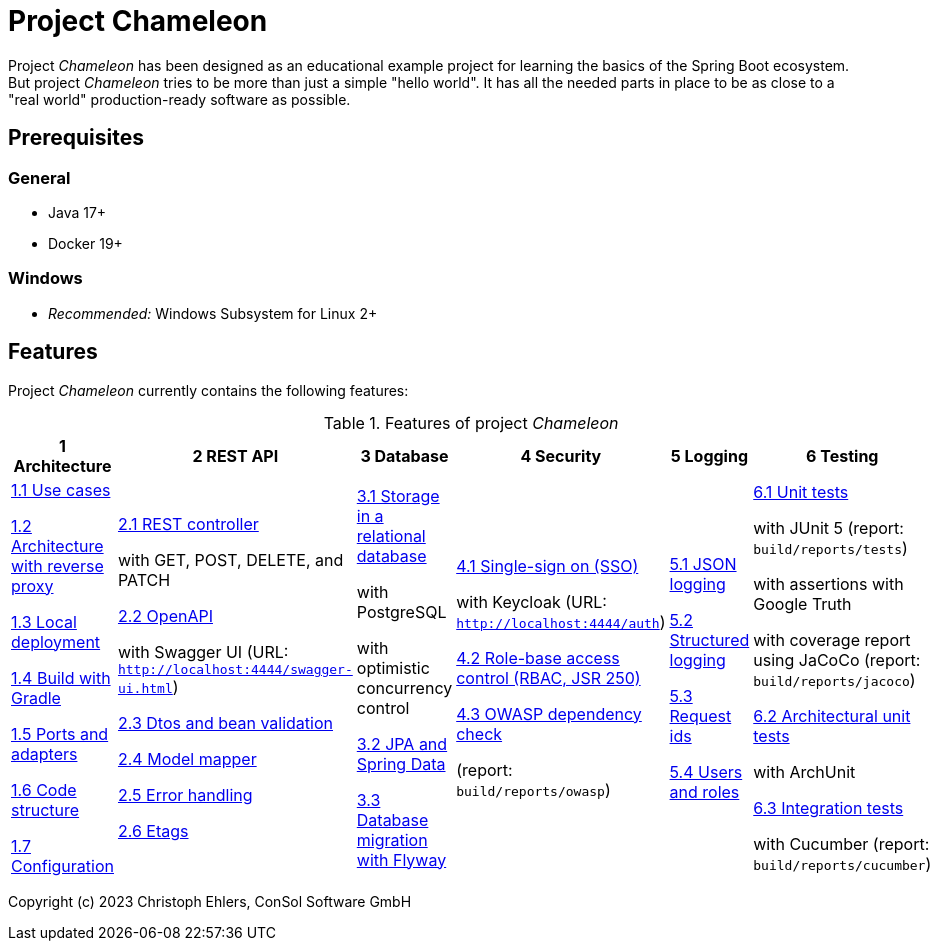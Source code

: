 = Project *Chameleon*

Project _Chameleon_ has been designed as an educational example project for learning the basics of the Spring Boot ecosystem. But project _Chameleon_ tries to be more than just a simple "hello world". It has all the needed parts in place to be as close to a "real world" production-ready software as possible.

== Prerequisites

=== General

- Java 17+
- Docker 19+

=== Windows

- _Recommended:_ Windows Subsystem for Linux 2+

[#_features]
== Features

Project _Chameleon_ currently contains the following features:

.Features of project _Chameleon_
[cols=6*,options=header]
|===
| 1 Architecture
| 2 REST API
| 3 Database
| 4 Security
| 5 Logging
| 6 Testing
a|
xref:docs/1_Architecture/1.1_Use_cases.adoc[1.1 Use cases]

xref:docs/1_Architecture/1.2_Architecture_with_reverse_proxy[1.2 Architecture with reverse proxy]

xref:docs/1_Architecture/1.3_Local_deployment.adoc[1.3 Local deployment]

xref:docs/1_Architecture/1.4_Build_with_Gradle[1.4 Build with Gradle]

xref:docs/1_Architecture/1.5_Ports_and_adapters.adoc[1.5 Ports and adapters]

xref:docs/1_Architecture/1.6_Code_structure.adoc[1.6 Code structure]

xref:docs/1_Architecture/1.7_Configuration.adoc[1.7 Configuration]
a|
xref:docs/2_REST_API/2.1_REST_controller.adoc[2.1 REST controller]

with GET, POST, DELETE, and PATCH

xref:docs/2_REST_API/2.2_OpenAPI.adoc[2.2 OpenAPI]

with Swagger UI (URL: `http://localhost:4444/swagger-ui.html`)

xref:docs/2_REST_API/2.3_Dtos_and_bean_validation.adoc[2.3 Dtos and bean validation]

xref:docs/2_REST_API/2.4_Model_mapper.adoc[2.4 Model mapper]

xref:docs/2_REST_API/2.5_Error_handling.adoc[2.5 Error handling]

xref:docs/2_REST_API/2.6_ETags.adoc[2.6 Etags]
a|
xref:docs/3_Database/3.1_Storage_in_a_relational_database.adoc[3.1 Storage in a relational database]

with PostgreSQL

with optimistic concurrency control

xref:docs/3_Database/3.2_JPA_and_Spring_Data.adoc[3.2 JPA and Spring Data]

xref:docs/3_Database/3.3_Database_migration_with_Flyway.adoc[3.3 Database migration with Flyway]

a|
xref:docs/4_Security/4.1_Single_sign-on.adoc[4.1 Single-sign on (SSO)]

with Keycloak (URL: `http://localhost:4444/auth`)

xref:docs/4_Security/4.2_Role-based_access_control.adoc[4.2 Role-base access control (RBAC, JSR 250)]

xref:docs/4_Security/4.3_OWASP_dependency_check.adoc[4.3 OWASP dependency check]

(report: `build/reports/owasp`)
a|
xref:docs/5_Logging/5.1_JSON_logging.adoc[5.1 JSON logging]

xref:docs/5_Logging/5.2_Structured_logging.adoc[5.2 Structured logging]

xref:docs/5_Logging/5.3_Request_ids.adoc[5.3 Request ids]

xref:docs/5_Logging/5.4_Users_and_roles.adoc[5.4 Users and roles]
a|
xref:docs/6_Testing/6.1_Unit_tests.adoc[6.1 Unit tests]

with JUnit 5 (report: `build/reports/tests`)

with assertions with Google Truth

with coverage report using JaCoCo (report: `build/reports/jacoco`)

xref:docs/6_Testing/6.2_Architectural_unit_tests.adoc[6.2 Architectural unit tests]

with ArchUnit

xref:docs/6_Testing/6.3_Integration_tests.adoc[6.3 Integration tests]

with Cucumber (report: `build/reports/cucumber`)
|===

Copyright (c) 2023 Christoph Ehlers, ConSol Software GmbH